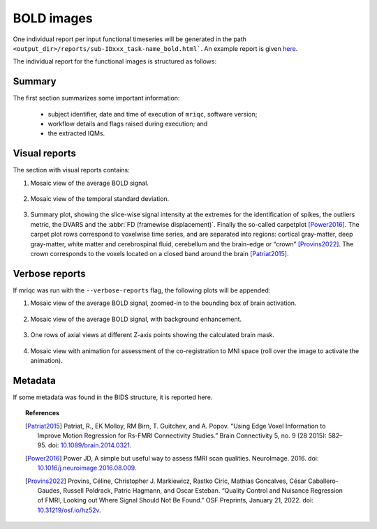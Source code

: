 
.. _reports-bold:

BOLD images
===========
One individual report per input functional timeseries will be generated
in the path ``<output_dir>/reports/sub-IDxxx_task-name_bold.html```.
An example report is given
`here <http://web.stanford.edu/group/poldracklab/mriqc/reports/sub-50013_task-rest_bold.html>`_.

The individual report for the functional images is structured as follows:

.. _reports-bold-summary:

Summary
-------
The first section summarizes some important information:

  * subject identifier, date and time of execution of
    ``mriqc``, software version;
  * workflow details and flags raised during execution; and
  * the extracted IQMs.

.. _reports-bold-visual:

Visual reports
--------------
The section with visual reports contains:

#. Mosaic view of the average BOLD signal.

   .. figure:: ../resources/reports-bold_mean.png
     :alt: mean epi mosaic

#. Mosaic view of the temporal standard deviation.

   .. figure:: ../resources/reports-bold_sd.png
     :alt: sd of epi mosaic

#. Summary plot, showing the slice-wise
   signal intensity at the extremes for the identification
   of spikes, the outliers metric, the DVARS and the
   :abbr:`FD (framewise displacement)`. Finally the
   so-called carpetplot [Power2016]_. 
   The carpet plot rows correspond to voxelwise time series,
   and are separated into regions: cortical gray-matter, deep 
   gray-matter, white matter and cerebrospinal fluid, cerebellum 
   and the brain-edge or “crown” [Provins2022]_.
   The crown corresponds to the voxels located on a 
   closed band around the brain [Patriat2015]_.

   .. figure:: ../resources/reports-bold_summary.png
     :alt: fMRI summary plot

.. _reports-bold-verbose:

Verbose reports
---------------
If mriqc was run with the ``--verbose-reports`` flag, the
following plots will be appended:

#. Mosaic view of the average BOLD signal, zoomed-in
   to the bounding box of brain activation.

   .. figure:: ../resources/reports-bold_mean_zoom.png
     :alt: zoomed mean epi mosaic

#. Mosaic view of the average BOLD signal, with background
   enhancement.

   .. figure:: ../resources/reports-bold_mean_bg.png
     :alt: mean epi background mosaic

#. One rows of axial views at different Z-axis points
   showing the calculated brain mask.

   .. figure:: ../resources/reports-bold_mask.png
     :alt: bold brainmasks

#. Mosaic view with animation for assessment of the
   co-registration to MNI space (roll over the image
   to activate the animation).

   .. figure:: ../resources/reports-bold_mni.png
     :alt: bold-mni coregistration

.. _reports-bold-metadata:

Metadata
--------
If some metadata was found in the BIDS structure, it is
reported here.

.. topic:: References

  .. [Patriat2015] Patriat, R., EK Molloy, RM Birn, T. Guitchev, and A. Popov. “Using Edge Voxel Information to 
     Improve Motion Regression for Rs-FMRI Connectivity Studies.” Brain Connectivity 5, no. 9 (28 2015): 582–95. 
     doi: `10.1089/brain.2014.0321 <https://doi.org/10.1089/brain.2014.0321>`__.

  .. [Power2016] Power JD, A simple but useful way to assess fMRI scan qualities.
     NeuroImage. 2016. doi: `10.1016/j.neuroimage.2016.08.009 <http://doi.org/10.1016/j.neuroimage.2016.08.009>`__.

  .. [Provins2022] Provins, Céline, Christopher J. Markiewicz, Rastko Ciric, Mathias Goncalves, César Caballero-Gaudes, 
     Russell Poldrack, Patric Hagmann, and Oscar Esteban. “Quality Control and Nuisance Regression of FMRI, Looking out 
     Where Signal Should Not Be Found.” OSF Preprints, January 21, 2022.
     doi: `10.31219/osf.io/hz52v <https://doi.org/10.31219/osf.io/hz52v>`__.


